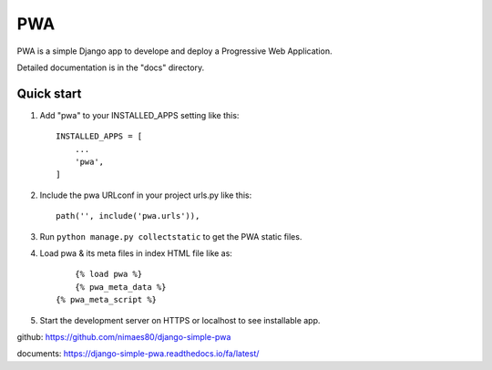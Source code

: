 =====
PWA
=====

PWA is a simple Django app to develope and deploy a Progressive Web Application.

Detailed documentation is in the "docs" directory.

Quick start
-----------

1. Add "pwa" to your INSTALLED_APPS setting like this::

    INSTALLED_APPS = [
        ...
        'pwa',
    ]

2. Include the pwa URLconf in your project urls.py like this::

    path('', include('pwa.urls')),

3. Run ``python manage.py collectstatic`` to get the PWA static files.

4. Load pwa & its meta files in index HTML file like as::

	{% load pwa %}
	{% pwa_meta_data %}
    {% pwa_meta_script %}

5. Start the development server on HTTPS or localhost to see installable app.




github: https://github.com/nimaes80/django-simple-pwa


documents: https://django-simple-pwa.readthedocs.io/fa/latest/